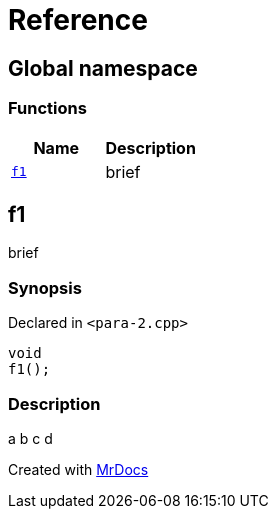 = Reference
:mrdocs:

[#index]
== Global namespace


=== Functions

[cols=2]
|===
| Name | Description 

| <<f1,`f1`>> 
| brief

|===

[#f1]
== f1


brief

=== Synopsis


Declared in `&lt;para&hyphen;2&period;cpp&gt;`

[source,cpp,subs="verbatim,replacements,macros,-callouts"]
----
void
f1();
----

=== Description


a b  c   d





[.small]#Created with https://www.mrdocs.com[MrDocs]#
